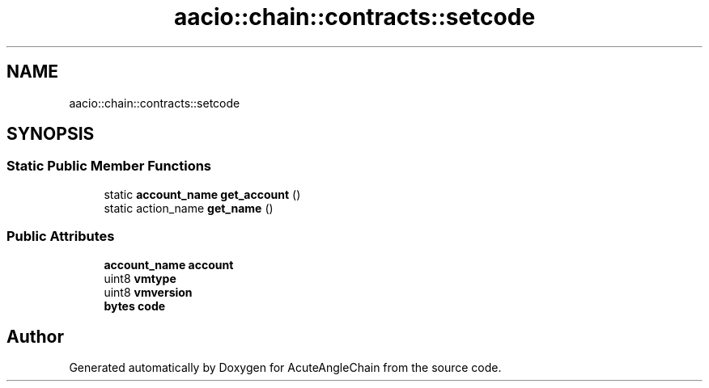 .TH "aacio::chain::contracts::setcode" 3 "Sun Jun 3 2018" "AcuteAngleChain" \" -*- nroff -*-
.ad l
.nh
.SH NAME
aacio::chain::contracts::setcode
.SH SYNOPSIS
.br
.PP
.SS "Static Public Member Functions"

.in +1c
.ti -1c
.RI "static \fBaccount_name\fP \fBget_account\fP ()"
.br
.ti -1c
.RI "static action_name \fBget_name\fP ()"
.br
.in -1c
.SS "Public Attributes"

.in +1c
.ti -1c
.RI "\fBaccount_name\fP \fBaccount\fP"
.br
.ti -1c
.RI "uint8 \fBvmtype\fP"
.br
.ti -1c
.RI "uint8 \fBvmversion\fP"
.br
.ti -1c
.RI "\fBbytes\fP \fBcode\fP"
.br
.in -1c

.SH "Author"
.PP 
Generated automatically by Doxygen for AcuteAngleChain from the source code\&.
